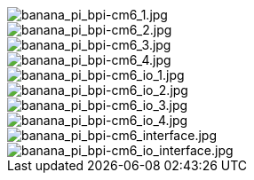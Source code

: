 image::/bpi-cm6/banana_pi_bpi-cm6_1.jpg[banana_pi_bpi-cm6_1.jpg]

image::/bpi-cm6/banana_pi_bpi-cm6_2.jpg[banana_pi_bpi-cm6_2.jpg]

image::/bpi-cm6/banana_pi_bpi-cm6_3.jpg[banana_pi_bpi-cm6_3.jpg]

image::/bpi-cm6/banana_pi_bpi-cm6_4.jpg[banana_pi_bpi-cm6_4.jpg]


image::/bpi-cm6/banana_pi_bpi-cm6_io_1.jpg[banana_pi_bpi-cm6_io_1.jpg]

image::/bpi-cm6/banana_pi_bpi-cm6_io_2.jpg[banana_pi_bpi-cm6_io_2.jpg]

image::/bpi-cm6/banana_pi_bpi-cm6_io_3.jpg[banana_pi_bpi-cm6_io_3.jpg]

image::/bpi-cm6/banana_pi_bpi-cm6_io_4.jpg[banana_pi_bpi-cm6_io_4.jpg]

image::/bpi-cm6/banana_pi_bpi-cm6_interface.jpg[banana_pi_bpi-cm6_interface.jpg]

image::/bpi-cm6/banana_pi_bpi-cm6_io_interface.jpg[banana_pi_bpi-cm6_io_interface.jpg]

